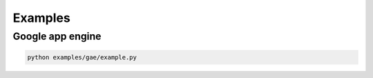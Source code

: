Examples
===============

Google app engine
-----------------
.. code-block:: sh

    python examples/gae/example.py
